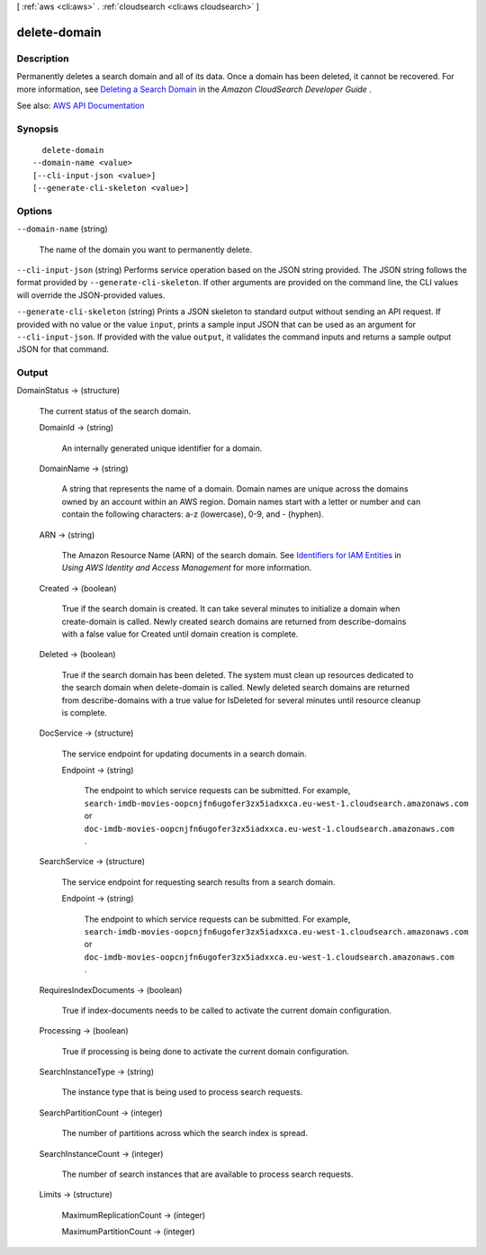 [ :ref:`aws <cli:aws>` . :ref:`cloudsearch <cli:aws cloudsearch>` ]

.. _cli:aws cloudsearch delete-domain:


*************
delete-domain
*************



===========
Description
===========



Permanently deletes a search domain and all of its data. Once a domain has been deleted, it cannot be recovered. For more information, see `Deleting a Search Domain <http://docs.aws.amazon.com/cloudsearch/latest/developerguide/deleting-domains.html>`_ in the *Amazon CloudSearch Developer Guide* . 



See also: `AWS API Documentation <https://docs.aws.amazon.com/goto/WebAPI/cloudsearch-2013-01-01/DeleteDomain>`_


========
Synopsis
========

::

    delete-domain
  --domain-name <value>
  [--cli-input-json <value>]
  [--generate-cli-skeleton <value>]




=======
Options
=======

``--domain-name`` (string)


  The name of the domain you want to permanently delete.

  

``--cli-input-json`` (string)
Performs service operation based on the JSON string provided. The JSON string follows the format provided by ``--generate-cli-skeleton``. If other arguments are provided on the command line, the CLI values will override the JSON-provided values.

``--generate-cli-skeleton`` (string)
Prints a JSON skeleton to standard output without sending an API request. If provided with no value or the value ``input``, prints a sample input JSON that can be used as an argument for ``--cli-input-json``. If provided with the value ``output``, it validates the command inputs and returns a sample output JSON for that command.



======
Output
======

DomainStatus -> (structure)

  

  The current status of the search domain.

  

  DomainId -> (string)

    

    An internally generated unique identifier for a domain.

    

    

  DomainName -> (string)

    

    A string that represents the name of a domain. Domain names are unique across the domains owned by an account within an AWS region. Domain names start with a letter or number and can contain the following characters: a-z (lowercase), 0-9, and - (hyphen).

    

    

  ARN -> (string)

    

    The Amazon Resource Name (ARN) of the search domain. See `Identifiers for IAM Entities <http://docs.aws.amazon.com/IAM/latest/UserGuide/index.html?Using_Identifiers.html>`_ in *Using AWS Identity and Access Management* for more information.

    

    

  Created -> (boolean)

    

    True if the search domain is created. It can take several minutes to initialize a domain when  create-domain is called. Newly created search domains are returned from  describe-domains with a false value for Created until domain creation is complete.

    

    

  Deleted -> (boolean)

    

    True if the search domain has been deleted. The system must clean up resources dedicated to the search domain when  delete-domain is called. Newly deleted search domains are returned from  describe-domains with a true value for IsDeleted for several minutes until resource cleanup is complete.

    

    

  DocService -> (structure)

    

    The service endpoint for updating documents in a search domain.

    

    Endpoint -> (string)

      

      The endpoint to which service requests can be submitted. For example, ``search-imdb-movies-oopcnjfn6ugofer3zx5iadxxca.eu-west-1.cloudsearch.amazonaws.com`` or ``doc-imdb-movies-oopcnjfn6ugofer3zx5iadxxca.eu-west-1.cloudsearch.amazonaws.com`` .

      

      

    

  SearchService -> (structure)

    

    The service endpoint for requesting search results from a search domain.

    

    Endpoint -> (string)

      

      The endpoint to which service requests can be submitted. For example, ``search-imdb-movies-oopcnjfn6ugofer3zx5iadxxca.eu-west-1.cloudsearch.amazonaws.com`` or ``doc-imdb-movies-oopcnjfn6ugofer3zx5iadxxca.eu-west-1.cloudsearch.amazonaws.com`` .

      

      

    

  RequiresIndexDocuments -> (boolean)

    

    True if  index-documents needs to be called to activate the current domain configuration.

    

    

  Processing -> (boolean)

    

    True if processing is being done to activate the current domain configuration.

    

    

  SearchInstanceType -> (string)

    

    The instance type that is being used to process search requests.

    

    

  SearchPartitionCount -> (integer)

    

    The number of partitions across which the search index is spread.

    

    

  SearchInstanceCount -> (integer)

    

    The number of search instances that are available to process search requests.

    

    

  Limits -> (structure)

    

    MaximumReplicationCount -> (integer)

      

      

    MaximumPartitionCount -> (integer)

      

      

    

  

